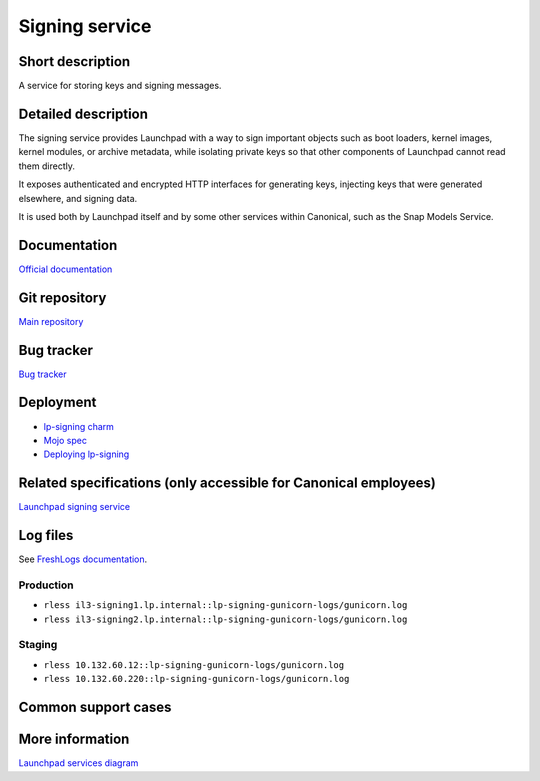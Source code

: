 Signing service
===============

Short description
-----------------
A service for storing keys and signing messages.

Detailed description
--------------------
The signing service provides Launchpad with a way to sign important objects
such as boot loaders, kernel images, kernel modules, or archive metadata,
while isolating private keys so that other components of Launchpad cannot
read them directly.

It exposes authenticated and encrypted HTTP interfaces for generating keys,
injecting keys that were generated elsewhere, and signing data.

It is used both by Launchpad itself and by some other services within
Canonical, such as the Snap Models Service.

Documentation
-------------
`Official documentation <https://lp-signing.readthedocs.io/>`_

Git repository
--------------
`Main repository <https://git.launchpad.net/lp-signing>`_

Bug tracker
-----------
`Bug tracker <https://bugs.launchpad.net/lp-signing>`_

Deployment
----------
* `lp-signing charm <https://charmhub.io/lp-signing>`_
* `Mojo spec <https://git.launchpad.net/launchpad-mojo-specs/tree/lp-signing/>`_
* `Deploying lp-signing <https://lp-signing.readthedocs.io/en/latest/how-to/deployment.html>`_

Related specifications (only accessible for Canonical employees)
----------------------------------------------------------------
`Launchpad signing service <https://docs.google.com/document/d/1kCUUVFb1m0-Uo81tHFyYJCxysquMbKgJDMOSF63NWFc>`_

Log files
---------
See `FreshLogs documentation <https://wiki.canonical.com/Launchpad/FreshLogs>`_.

Production
~~~~~~~~~~

* ``rless il3-signing1.lp.internal::lp-signing-gunicorn-logs/gunicorn.log``
* ``rless il3-signing2.lp.internal::lp-signing-gunicorn-logs/gunicorn.log``

Staging
~~~~~~~

* ``rless 10.132.60.12::lp-signing-gunicorn-logs/gunicorn.log``
* ``rless 10.132.60.220::lp-signing-gunicorn-logs/gunicorn.log``

Common support cases
--------------------
..
  XXX: https://warthogs.atlassian.net/browse/LP-1323: add documentation for enrolling a new client

More information
----------------
`Launchpad services diagram <https://app.diagrams.net/?src=about#Uhttps%3A%2F%2Fgit.launchpad.net%2Flaunchpad%2Fplain%2Fdoc%2Fdiagrams%2Farchitecture.html#%7B%22pageId%22%3A%2214glVH8XSJX-2FxTRWny%22%7D>`_
